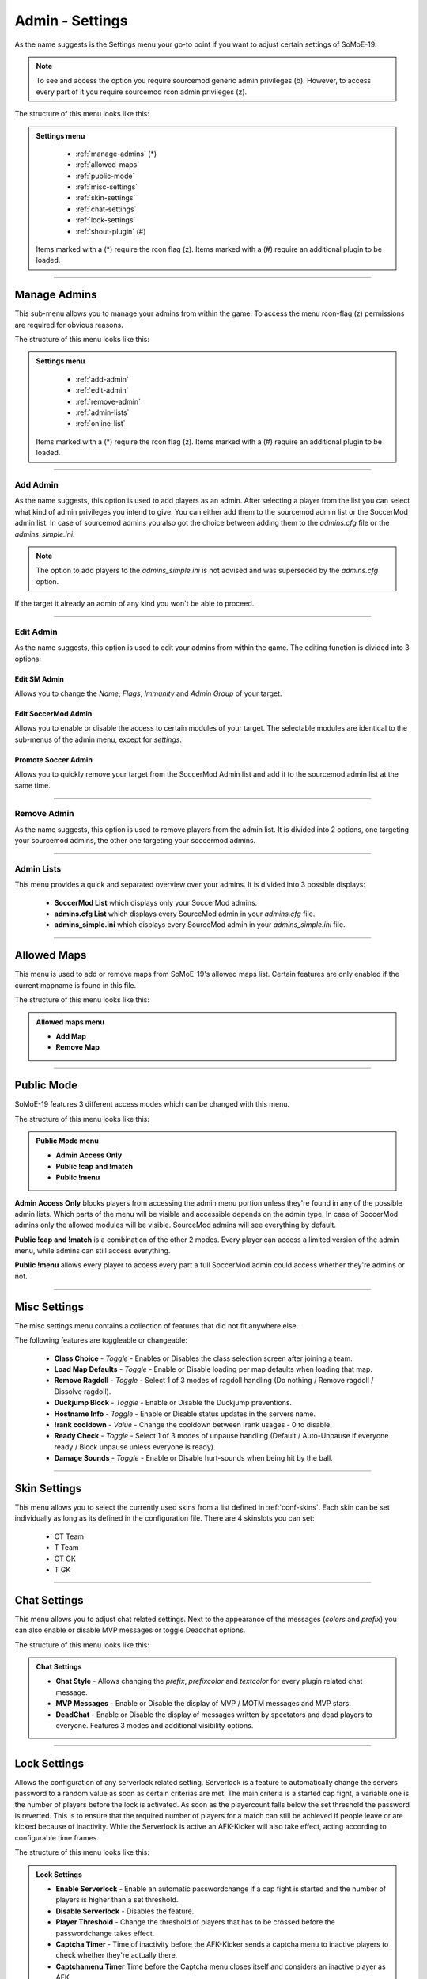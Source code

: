 .. _menu-settings:

================
Admin - Settings
================

As the name suggests is the Settings menu your go-to point if you want to adjust certain settings of SoMoE-19.

.. note:: To see and access the option you require sourcemod generic admin privileges (b). However, to access every part of it you require sourcemod rcon admin privileges (z).

The structure of this menu looks like this:

.. admonition:: Settings menu

	 - :ref:`manage-admins` (*)
	 - :ref:`allowed-maps`
	 - :ref:`public-mode`
	 - :ref:`misc-settings`
	 - :ref:`skin-settings`
	 - :ref:`chat-settings`
	 - :ref:`lock-settings`
	 - :ref:`shout-plugin` (#)
	 
	Items marked with a (*) require the rcon flag (z).
	Items marked with a (#) require an additional plugin to be loaded.



----

.. _manage-admins:

-------------
Manage Admins
-------------

This sub-menu allows you to manage your admins from within the game. To access the menu rcon-flag (z) permissions are required for obvious reasons. 

The structure of this menu looks like this:

.. admonition:: Settings menu

	 - :ref:`add-admin`
	 - :ref:`edit-admin`
	 - :ref:`remove-admin`
	 - :ref:`admin-lists`
	 - :ref:`online-list`
	 
	Items marked with a (*) require the rcon flag (z).
	Items marked with a (#) require an additional plugin to be loaded.


----

.. _add-admin:

*********
Add Admin
*********

As the name suggests, this option is used to add players as an admin. After selecting a player from the list you can select what kind of admin privileges you intend to give.
You can either add them to the sourcemod admin list or the SoccerMod admin list. In case of sourcemod admins you also got the choice between adding them to the *admins.cfg* file or the *admins_simple.ini*.

.. note:: The option to add players to the *admins_simple.ini* is not advised and was superseded by the *admins.cfg* option.

If the target it already an admin of any kind you won't be able to proceed.

----

.. _edit-admin:

**********
Edit Admin
**********

As the name suggests, this option is used to edit your admins from within the game. The editing function is divided into 3 options:

Edit SM Admin
"""""""""""""

Allows you to change the *Name*, *Flags*, *Immunity* and *Admin Group* of your target.


Edit SoccerMod Admin
""""""""""""""""""""

Allows you to enable or disable the access to certain modules of your target.
The selectable modules are identical to the sub-menus of the admin menu, except for *settings*.


Promote Soccer Admin
""""""""""""""""""""

Allows you to quickly remove your target from the SoccerMod Admin list and add it to the sourcemod admin list at the same time.

----

.. _remove-admin:

************
Remove Admin
************

As the name suggests, this option is used to remove players from the admin list. It is divided into 2 options, one targeting your sourcemod admins, the other one targeting your soccermod admins.

----

.. _admin-lists:

***********
Admin Lists
***********

This menu provides a quick and separated overview over your admins. It is divided into 3 possible displays:

 - **SoccerMod List** which displays only your SoccerMod admins.
 - **admins.cfg List** which displays every SourceMod admin in your *admins.cfg* file.
 - **admins_simple.ini** which displays every SourceMod admin in your *admins_simple.ini* file. 

----

.. _allowed-maps:

------------
Allowed Maps
------------

This menu is used to add or remove maps from SoMoE-19's allowed maps list. Certain features are only enabled if the current mapname is found in this file.

The structure of this menu looks like this:

.. admonition:: Allowed maps menu

	 - **Add Map**
	 - **Remove Map**

----

.. _public-mode:

-----------
Public Mode
-----------

SoMoE-19 features 3 different access modes which can be changed with this menu.

The structure of this menu looks like this:

.. admonition:: Public Mode menu

	 - **Admin Access Only**
	 - **Public !cap and !match**
	 - **Public !menu**
	 
**Admin Access Only** blocks players from accessing the admin menu portion unless they're found in any of the possible admin lists. Which parts of the menu will be visible and accessible depends on the admin type. In case of SoccerMod admins only the allowed modules will be visible. SourceMod admins will see everything by default.

**Public !cap and !match** is a combination of the other 2 modes. Every player can access a limited version of the admin menu, while admins can still access everything.

**Public !menu** allows every player to access every part a full SoccerMod admin could access whether they're admins or not.

----

.. _misc-settings:

-------------
Misc Settings
-------------

The misc settings menu contains a collection of features that did not fit anywhere else.

The following features are toggleable or changeable:

 - **Class Choice** - *Toggle* - Enables or Disables the class selection screen after joining a team.
 - **Load Map Defaults** - *Toggle* - Enable or Disable loading per map defaults when loading that map.
 - **Remove Ragdoll** - *Toggle* - Select 1 of 3 modes of ragdoll handling (Do nothing / Remove ragdoll / Dissolve ragdoll).
 - **Duckjump Block** - *Toggle* - Enable or Disable the Duckjump preventions.
 - **Hostname Info** - *Toggle* - Enable or Disable status updates in the servers name.
 - **!rank cooldown** - *Value* - Change the cooldown between !rank usages - 0 to disable.
 - **Ready Check** - *Toggle* - Select 1 of 3 modes of unpause handling (Default / Auto-Unpause if everyone ready / Block unpause unless everyone is ready).
 - **Damage Sounds** - *Toggle* - Enable or Disable hurt-sounds when being hit by the ball.
 
----

.. _skin-settings:

-------------
Skin Settings
-------------

This menu allows you to select the currently used skins from a list defined in :ref:`conf-skins`. Each skin can be set individually as long as its defined in the configuration file.
There are 4 skinslots you can set:

 - CT Team
 - T Team
 - CT GK
 - T GK
 
----

.. _chat-settings:

-------------
Chat Settings
-------------

This menu allows you to adjust chat related settings. Next to the appearance of the messages (*colors* and *prefix*) you can also enable or disable MVP messages or toggle Deadchat options.

The structure of this menu looks like this:

.. admonition:: Chat Settings

	 - **Chat Style** - Allows changing the *prefix*, *prefixcolor* and *textcolor* for every plugin related chat message.
	 - **MVP Messages** - Enable or Disable the display of MVP / MOTM messages and MVP stars.
	 - **DeadChat** - Enable or Disable the display of messages written by spectators and dead players to everyone. Features 3 modes and additional visibility options.
	 
----

.. _lock-settings:

-------------
Lock Settings
-------------	 

Allows the configuration of any serverlock related setting. Serverlock is a feature to automatically change the servers password to a random value as soon as certain criterias are met. The main criteria is a started cap fight, a variable one is the number of players before the lock is activated. As soon as the playercount falls below the set threshold the password is reverted. This is to ensure that the required number of players for a match can still be achieved if people leave or are kicked because of inactivity. While the Serverlock is active an AFK-Kicker will also take effect, acting according to configurable time frames.

The structure of this menu looks like this:

.. admonition:: Lock Settings

	 - **Enable Serverlock** - Enable an automatic passwordchange if a cap fight is started and the number of players is higher than a set threshold.
	 - **Disable Serverlock** - Disables the feature.
	 - **Player Threshold** - Change the threshold of players that has to be crossed before the passwordchange takes effect.
	 - **Captcha Timer** - Time of inactivity before the AFK-Kicker sends a captcha menu to inactive players to check whether they're actually there.
	 - **Captchamenu Timer** Time before the Captcha menu closes itself and considers an inactive player as AFK.
	 - **Serverlock Info (Status / Threshold value)**
	 
----

.. _shout-plugin:

------------
Shout Plugin
------------	 

This option is only displayed if *shout.smx* is running on the server. It simply serves as a shortcut to settings menu of the shout-plugin, which is also accessible by using *!shoutset / sm_shoutset*
 